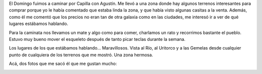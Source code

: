 .. title: Hombre en Capilla
.. slug: hombre-en-capilla
.. date: 2014-06-10 20:23:37 UTC-03:00
.. tags: fotos, argentina en python, capilla del monte, cordoba, viajes
.. link: 
.. description: 
.. type: text

El Domingo fuimos a caminar por Capilla con Agustín. Me llevó a una
zona donde hay algunos terrenos interesantes para comprar porque yo le
había comentado que estaba linda la zona, y que había visto algunas
casitas a la venta. Además, como él me comentó que los precios no eran
tan de otra galaxia como en las ciudades, me interesó ir a ver de qué
lugares estábamos hablando.

Para la caminata nos llevamos un mate y algo como para comer,
charlamos un rato y recorrimos bastante el pueblo. Estuvo muy bueno
mover el esqueleto después de tanto picar teclas durante la semana.

Los lugares de los que estábamos hablando... Maravillosos. Vista al
Río, al Uritorco y a las Gemelas desde cualquier punto de cualquiera
de los terrenos que me mostró. Una zona hermosa.

Acá, dos fotos que me sacó él que me gustan mucho:

.. image:: DSC_6551_01.thumbnail.jpg
   :target: DSC_6551_01.jpg

.. image:: DSC_6558_01.thumbnail.jpg
   :target: DSC_6558_01.jpg

